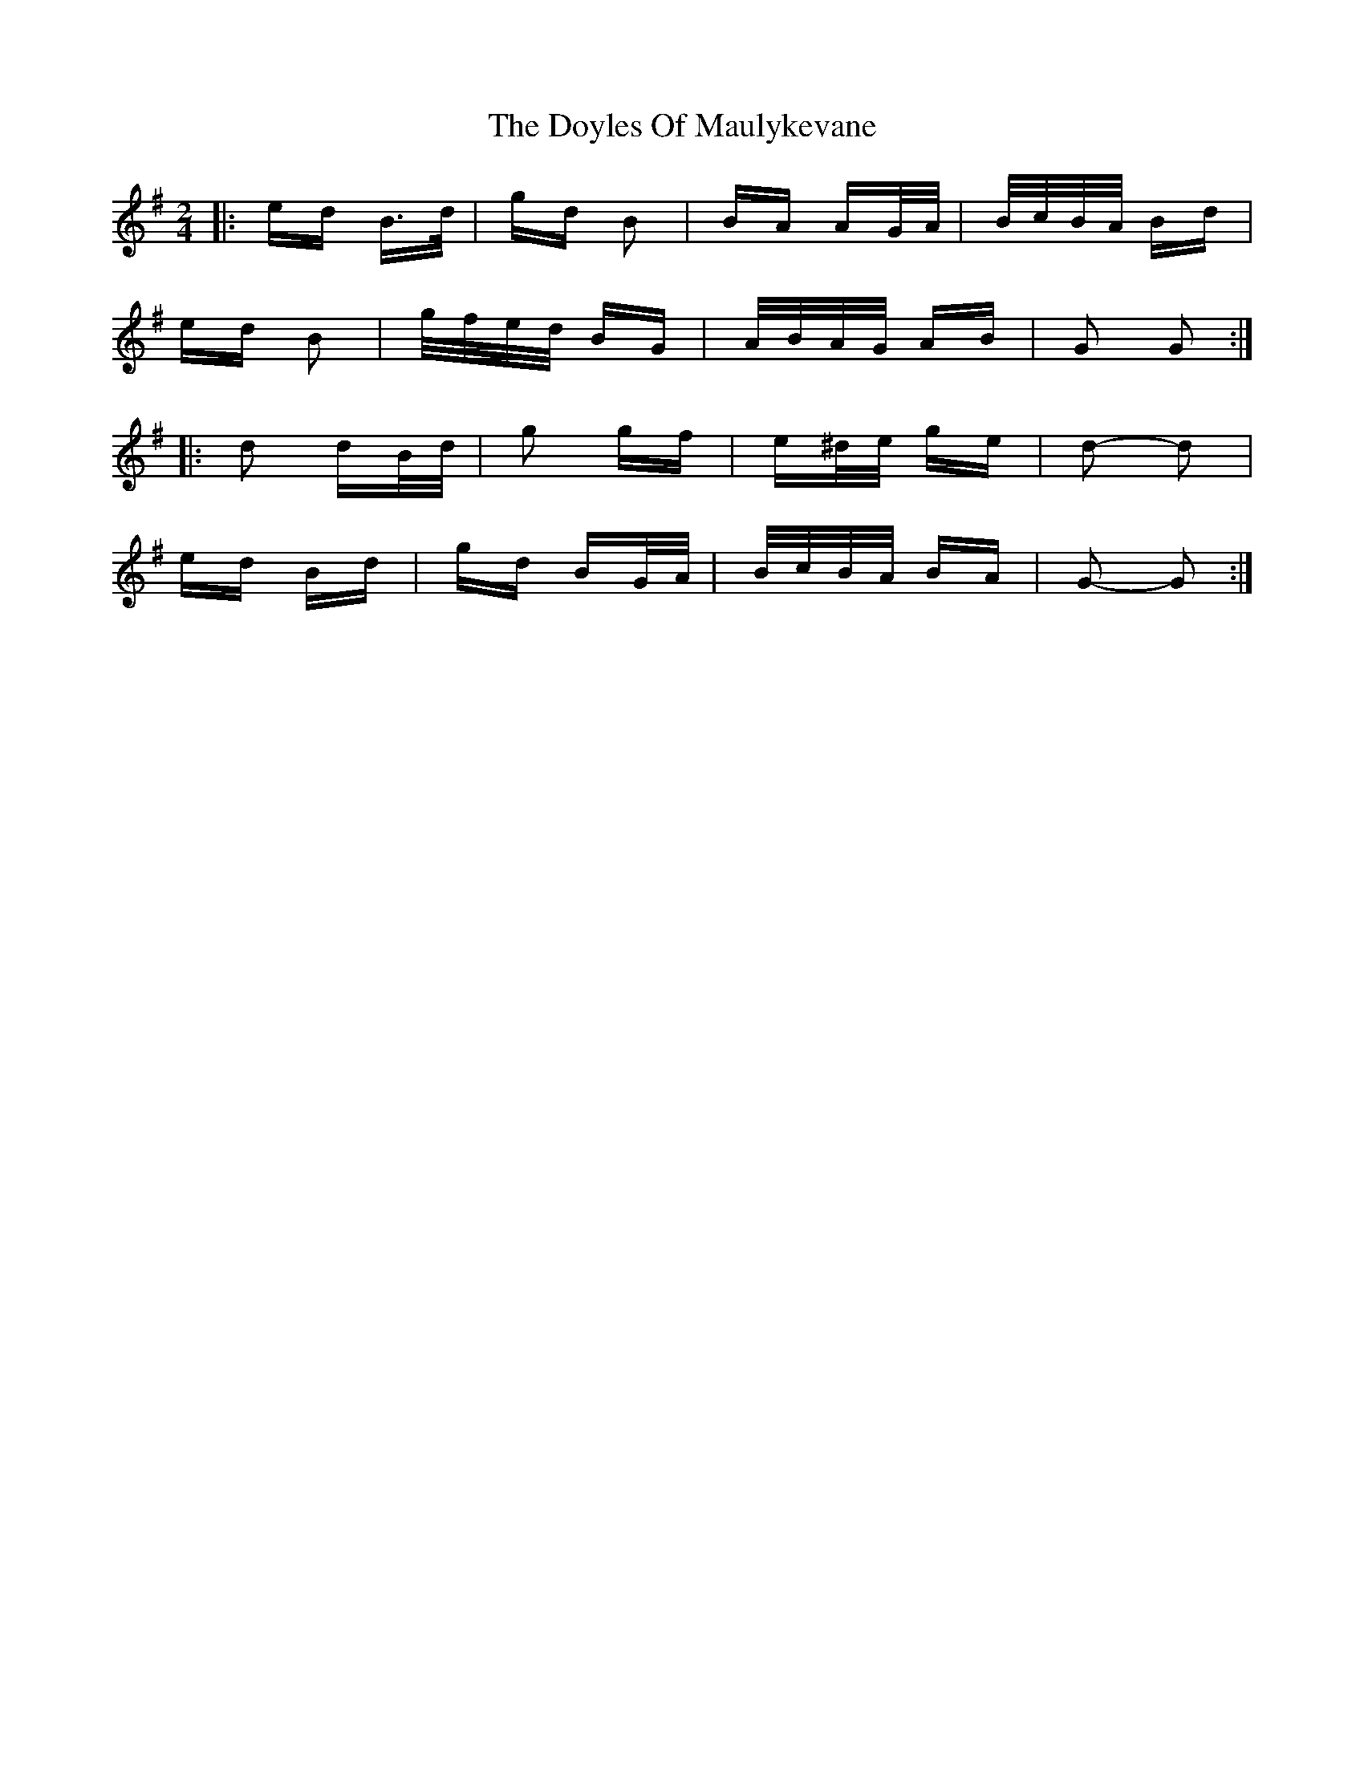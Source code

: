X: 10725
T: Doyles Of Maulykevane, The
R: polka
M: 2/4
K: Gmajor
|:ed B>d|gd B2|BA AG/A/|B/c/B/A/ Bd|
ed B2|g/f/e/d/ BG|A/B/A/G/ AB|G2 G2:|
|:d2 dB/d/|g2 gf|e^d/e/ ge|d2- d2|
ed Bd|gd BG/A/|B/c/B/A/ BA|G2- G2:|

